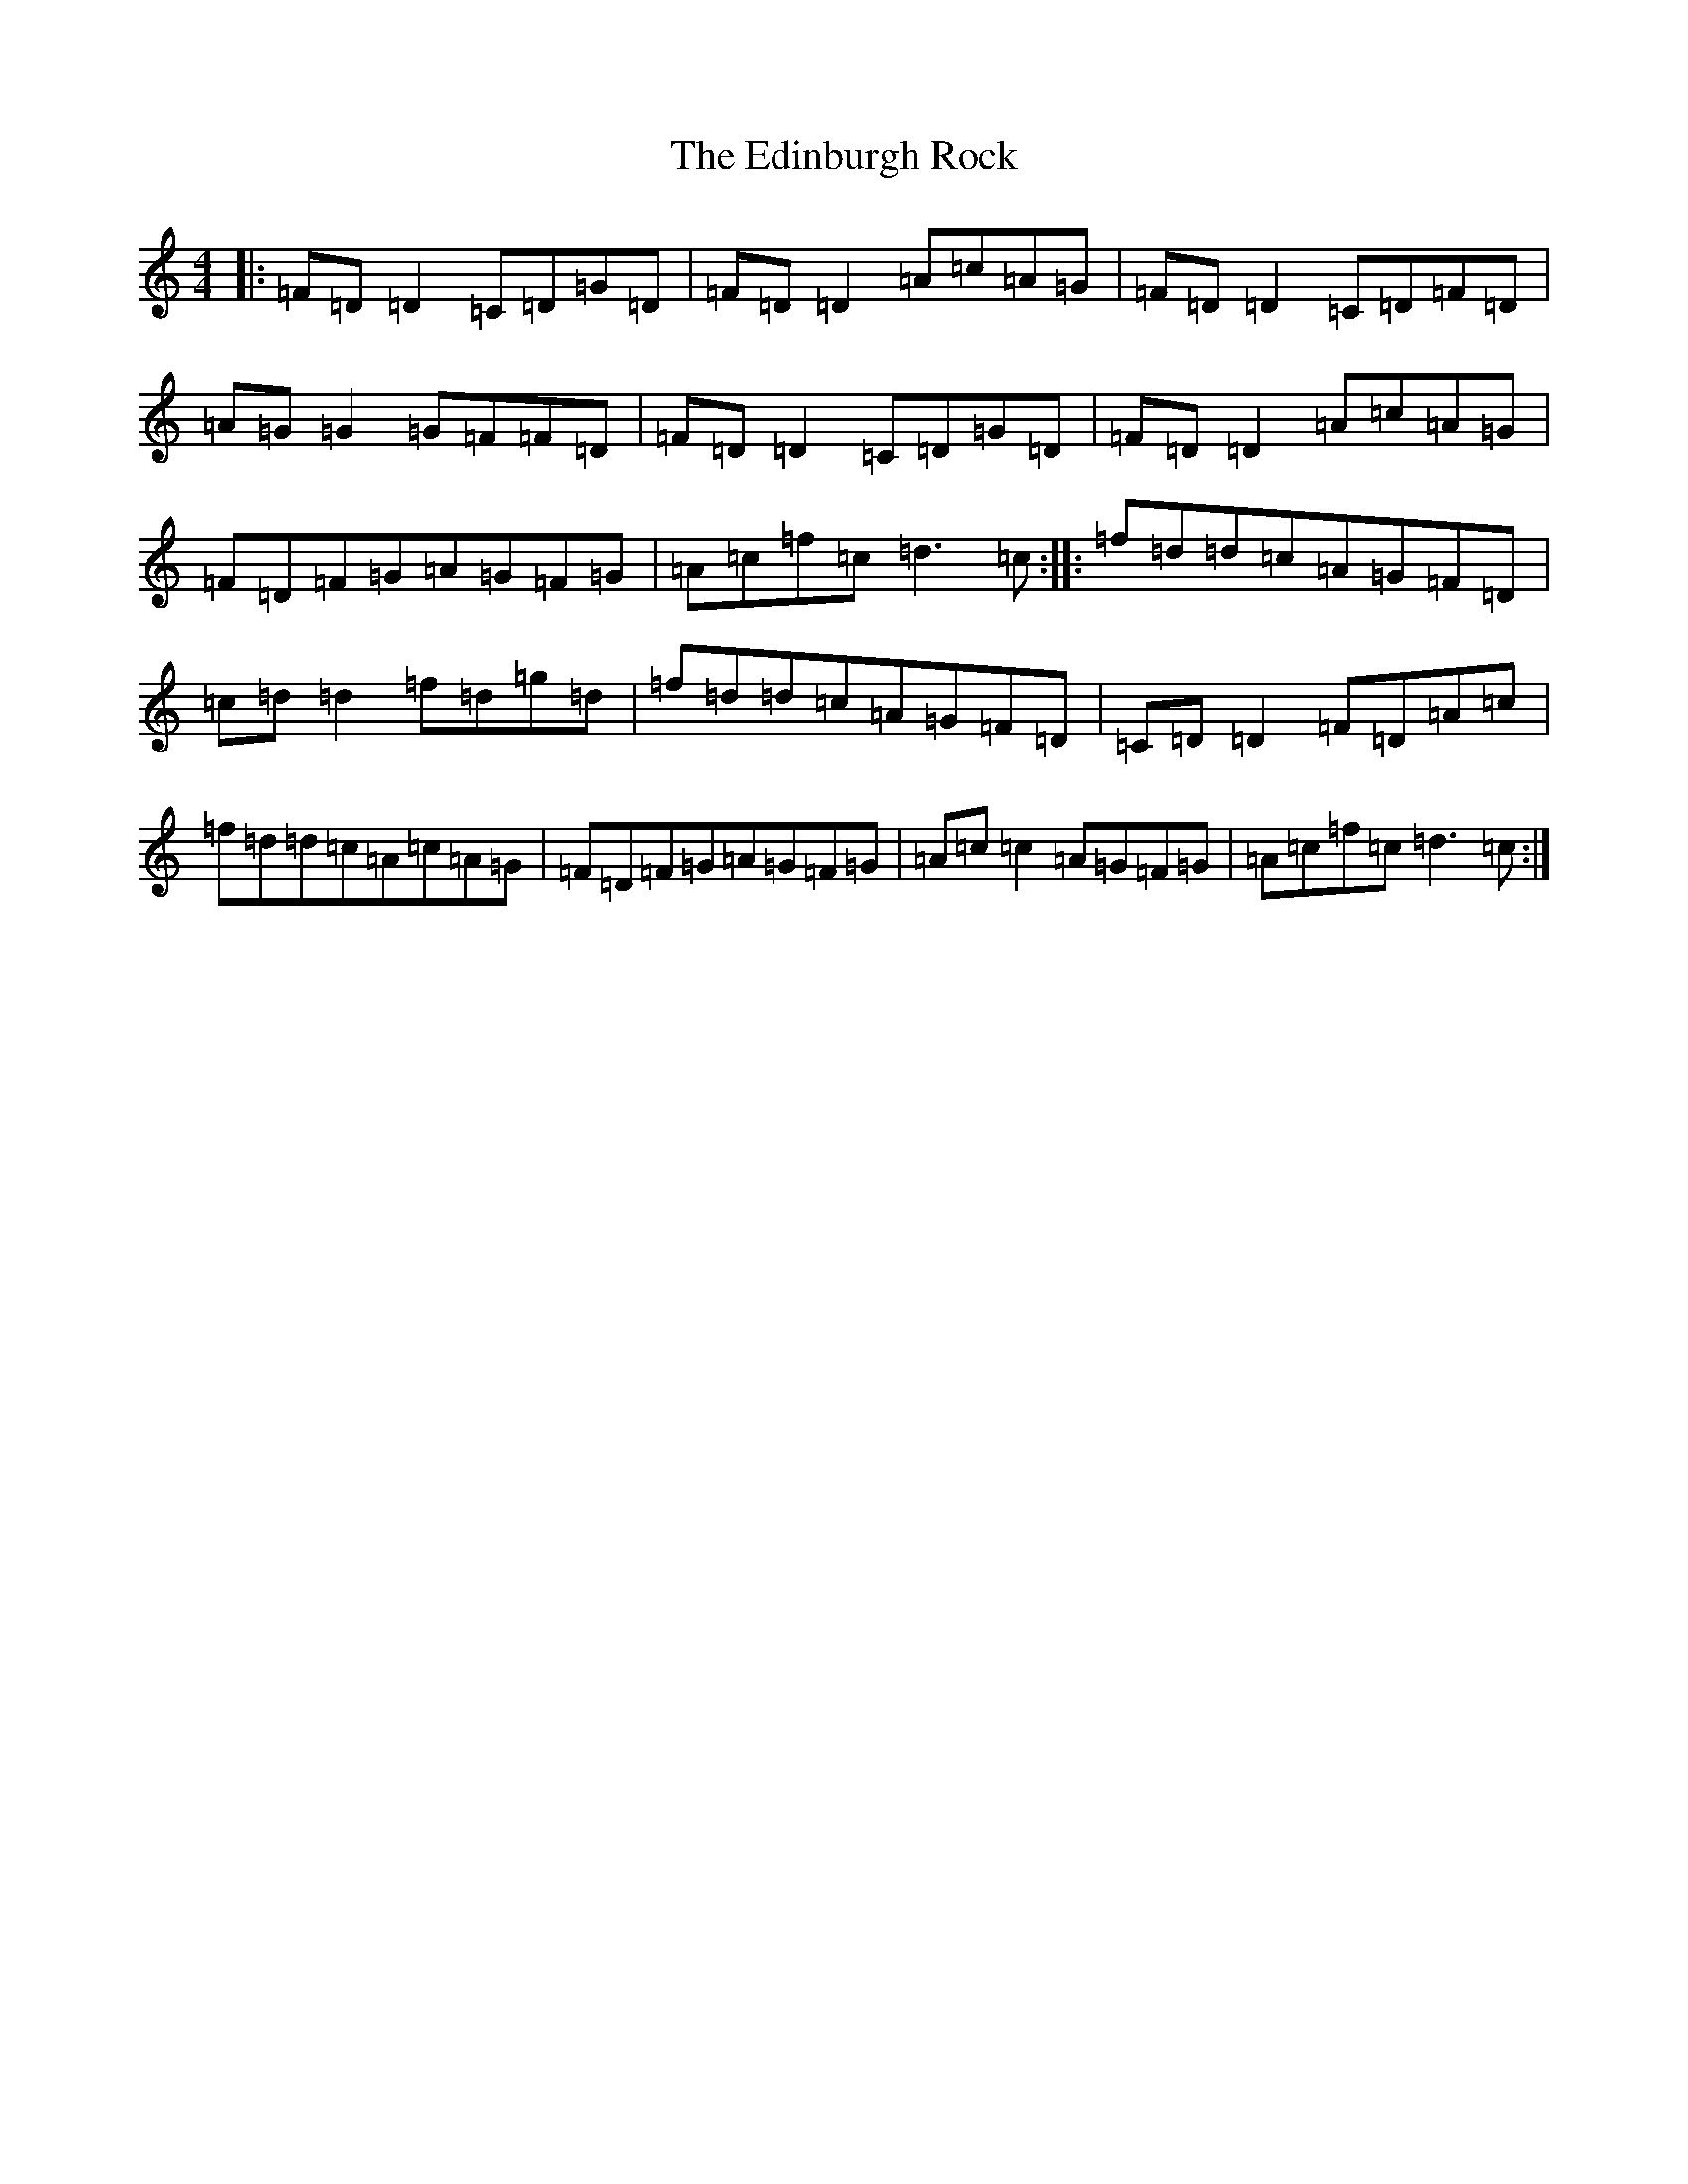 X: 6013
T: Edinburgh Rock, The
S: https://thesession.org/tunes/5450#setting5450
Z: E Major
R: reel
M: 4/4
L: 1/8
K: C Major
|:=F=D=D2=C=D=G=D|=F=D=D2=A=c=A=G|=F=D=D2=C=D=F=D|=A=G=G2=G=F=F=D|=F=D=D2=C=D=G=D|=F=D=D2=A=c=A=G|=F=D=F=G=A=G=F=G|=A=c=f=c=d3=c:||:=f=d=d=c=A=G=F=D|=c=d=d2=f=d=g=d|=f=d=d=c=A=G=F=D|=C=D=D2=F=D=A=c|=f=d=d=c=A=c=A=G|=F=D=F=G=A=G=F=G|=A=c=c2=A=G=F=G|=A=c=f=c=d3=c:|